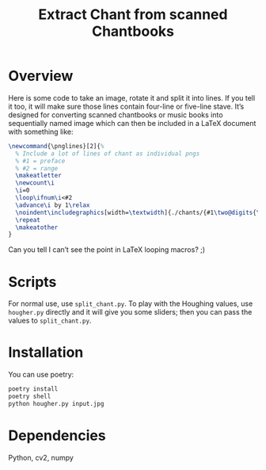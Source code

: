 #+Title: Extract Chant from scanned Chantbooks

* Overview

Here is some code to take an image, rotate it and split it into lines.
If you tell it too, it will make sure those lines contain four-line or
five-line stave.  It’s designed for converting scanned chantbooks or
music books into sequentially named image which can then be included
in a LaTeX document with something like:
#+BEGIN_SRC LaTeX
\newcommand{\pnglines}[2]{%
  % Include a lot of lines of chant as individual pngs
  % #1 = preface
  % #2 = range
  \makeatletter
  \newcount\i
  \i=0
  \loop\ifnum\i<#2
  \advance\i by 1\relax
  \noindent\includegraphics[width=\textwidth]{./chants/{#1\two@digits{\the\i}}.png}
  \repeat
  \makeatother
}
#+END_SRC

Can you tell I can’t see the point in LaTeX looping macros? ;)

* Scripts

For normal use, use ~split_chant.py~.  To play with the Houghing
values, use ~hougher.py~ directly and it will give you some sliders;
then you can pass the values to ~split_chant.py~.

* Installation
  You can use poetry:

#+BEGIN_SRC sh
poetry install
poetry shell
python hougher.py input.jpg
#+END_SRC

* Dependencies
  Python, cv2, numpy
